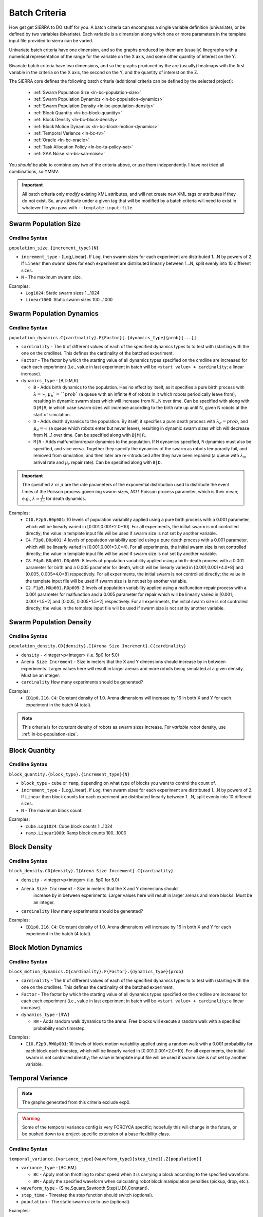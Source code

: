 .. _ln-batch-criteria:

Batch Criteria
==============

How get get SIERRA to DO stuff for you. A batch criteria can encompass a single
variable definition (univariate), or be defined by two variables
(bivariate). Each variable is a dimension along which one or more parameters in
the template input file provided to sierra can be varied.

Univariate batch criteria have one dimension, and so the graphs produced by them
are (usually) linegraphs with a numerical representation of the range for the
variable on the X axis, and some other quantity of interest on the Y.

Bivariate batch criteria have two dimensions, and so the graphs produced by the
are (usually) heatmaps with the first variable in the criteria on the X axis,
the second on the Y, and the quantity of interest on the Z.

The SIERRA core defines the following batch criteria (additional criteria can be
defined by the selected project):

  - :ref:`Swarm Population Size <ln-bc-population-size>`
  - :ref:`Swarm Population Dynamics <ln-bc-population-dynamics>`
  - :ref:`Swarm Population Density <ln-bc-population-density>`
  - :ref:`Block Quantity <ln-bc-block-quantity>`
  - :ref:`Block Density <ln-bc-block-density>`
  - :ref:`Block Motion Dynamics <ln-bc-block-motion-dynamics>`
  - :ref:`Temporal Variance <ln-bc-tv>`
  - :ref:`Oracle <ln-bc-oracle>`
  - :ref:`Task Allocation Policy <ln-bc-ta-policy-set>`
  - :ref:`SAA Noise <ln-bc-saa-noise>`

You *should* be able to combine any two of the criteria above, or use them
independently. I have not tried all combinations, so YMMV.

.. IMPORTANT::

   All batch criteria only *modify* existing XML attributes, and will not create
   new XML tags or attributes if they do not exist. So, any attribute under a
   given tag that will be modified by a batch criteria will need to exist in
   whatever file you pass with ``--template-input-file``.

.. _ln-bc-population-size:

Swarm Population Size
---------------------

.. _ln-bc-population-size-cmdline:

Cmdline Syntax
^^^^^^^^^^^^^^
``population_size.{increment_type}{N}``

- ``increment_type`` - {Log,Linear}. If ``Log``, then swarm sizes for each
  experiment are distributed 1...N by powers of 2. If ``Linear`` then swarm
  sizes for each experiment are distributed linearly between 1...N, split evenly
  into 10 different sizes.

- ``N`` - The maximum swarm size.

Examples:
    - ``Log1024``: Static swarm sizes 1...1024
    - ``Linear1000``: Static swarm sizes 100...1000

.. _ln-bc-population-dynamics:

Swarm Population Dynamics
-------------------------

Cmdline Syntax
^^^^^^^^^^^^^^

``population_dynamics.C{cardinality}.F{Factor}[.{dynamics_type}{prob}[...]]``

- ``cardinality`` - The # of different values of each of the specified dynamics
  types to to test with (starting with the one on the cmdline). This defines the
  cardinality of the batched experiment.

- ``Factor`` - The factor by which the starting value of all dynamics types
  specified on the cmdline are increased for each each experiment (i.e., value
  in last experiment in batch will be ``<start value> + cardinality``; a linear
  increase).

- ``dynamics_type`` - [B,D,M,R]

  - ``B`` - Adds birth dynamics to the population. Has no effect by itself, as
    it specifies a pure birth process with :math:`\lambda=\infty`,
    :math:`\mu_{b}`=``prob`` (a queue with an infinite # of robots in it which
    robots periodically leave from), resulting in dynamic swarm sizes which will
    increase from N...N over time. Can be specified with along with ``D|M|R``,
    in which case swarm sizes will increase according to the birth rate up until
    N, given N robots at the start of simulation.

  - ``D`` - Adds death dynamics to the population. By itself, it specifies a
    pure death process with :math:`\lambda_{d}=prob`, and :math:`\mu_{d}=\infty`
    (a queue which robots enter but never leave), resulting in dynamic swarm
    sizes which will decrease from N...1 over time. Can be specified along with
    ``B|M|R``.

  - ``M|R`` - Adds malfunction/repair dynamics to the population. If ``M``
    dynamics specified, ``R`` dynamics must also be specified, and vice
    versa. Together they specify the dynamics of the swarm as robots temporarily
    fail, and removed from simulation, and then later are re-introduced after
    they have been repaired (a queue with :math:`\lambda_{m}` arrival rate and
    :math:`\mu_{r}` repair rate). Can be specified along with ``B|D``.


.. IMPORTANT:: The specified :math:`\lambda` or :math:`\mu` are the rate
   parameters of the exponential distribution used to distribute the event times
   of the Poisson process governing swarm sizes, *NOT* Poisson process
   parameter, which is their mean; e.g., :math:`\lambda=\frac{1}{\lambda_{d}}`
   for death dynamics.

Examples:
    - ``C10.F2p0.B0p001``: 10 levels of population variability applied using a
      pure birth process with a 0.001 parameter, which will be linearly varied
      in [0.001,0.001*2.0*10]. For all experiments, the initial swarm is not
      controlled directly; the value in template input file will be used if
      swarm size is not set by another variable.

    - ``C4.F3p0.D0p001``: 4 levels of population variability applied using a
      pure death process with a 0.001 parameter, which will be linearly varied
      in [0.001,0.001*3.0*4]. For all experiments, the initial swarm size is not
      controlled directly; the value in template input file will be used if
      swarm size is not set by another variable.

    - ``C8.F4p0.B0p001.D0p005``: 8 levels of population variability applied
      using a birth-death process with a 0.001 parameter for birth and a 0.005
      parameter for death, which will be linearly varied in [0.001,0.001*4.0*8]
      and [0.005, 0.005*4.0*8] respectively. For all experiments, the initial
      swarm is not controlled directly; the value in the template input file
      will be used if swarm size is is not set by another variable.

    - ``C2.F1p5.M0p001.R0p005``: 2 levels of population variability applied
      using a malfunction-repair process with a 0.001 parameter for malfunction
      and a 0.005 parameter for repair which will be linearly varied in [0.001,
      0.001*1.5*2] and [0.005, 0.005*1.5*2] respectively. For all experiments,
      the initial swarm size is not controlled directly; the value in the
      template input file will be used if swarm size is not set by another
      variable.


.. _ln-bc-population-density:

Swarm Population Density
------------------------

.. _ln-bc-population-density-cmdline:

Cmdline Syntax
^^^^^^^^^^^^^^
``population_density.CD{density}.I{Arena Size Increment}.C{cardinality}``

- ``density`` - <integer>p<integer> (i.e. 5p0 for 5.0)

- ``Arena Size Increment`` - Size in meters that the X and Y dimensions should
  increase by in between experiments. Larger values here will result in larger
  arenas and more robots being simulated at a given density. Must be an integer.

- ``cardinality`` How many experiments should be generated?

Examples:
    - ``CD1p0.I16.C4``: Constant density of 1.0. Arena dimensions will increase by
      16 in both X and Y for each experiment in the batch (4 total).

.. NOTE:: This criteria is for `constant` density of robots as swarm sizes
          increase. For `variable` robot density, use
          :ref:`ln-bc-population-size`.


.. _ln-bc-block-quantity:

Block Quantity
--------------

.. _ln-bc-block-quantity-cmdline:

Cmdline Syntax
^^^^^^^^^^^^^^
``block_quantity.{block_type}.{increment_type}{N}``

- ``block_type`` - ``cube`` or ``ramp``, depending on what type of blocks you
  want to control the count of.

- ``increment_type`` - {Log,Linear}. If ``Log``, then swarm sizes for each
  experiment are distributed 1...N by powers of 2. If ``Linear`` then block
  counts for each experiment are distributed linearly between 1...N, split evenly
  into 10 different sizes.

- ``N`` - The maximum block count.

Examples:
    - ``cube.Log1024``: Cube block counts 1...1024
    - ``ramp.Linear1000``: Ramp block counts 100...1000


.. _ln-bc-block-density:

Block Density
-------------

Cmdline Syntax
^^^^^^^^^^^^^^

``block_density.CD{density}.I{Arena Size Increment}.C{cardinality}``

- ``density`` - <integer>p<integer> (i.e. 5p0 for 5.0)

- ``Arena Size Increment`` - Size in meters that the X and Y dimensions should
    increase by in between experiments. Larger values here will result in larger
    arenas and more blocks. Must be an integer.

- ``cardinality`` How many experiments should be generated?

Examples:
    - ``CD1p0.I16.C4``: Constant density of 1.0. Arena dimensions will increase by
      16 in both X and Y for each experiment in the batch (4 total).

.. _ln-bc-block-motion-dynamics:

Block Motion Dynamics
---------------------

Cmdline Syntax
^^^^^^^^^^^^^^

``block_motion_dynamics.C{cardinality}.F{Factor}.{dynamics_type}{prob}``

- ``cardinality`` - The # of different values of each of the specified dynamics
  types to to test with (starting with the one on the cmdline). This defines the
  cardinality of the batched experiment.

- ``Factor`` - The factor by which the starting value of all dynamics types
  specified on the cmdline are increased for each each experiment (i.e., value
  in last experiment in batch will be ``<start value> + cardinality``; a linear
  increase).

- ``dynamics_type`` - [RW]

  - ``RW`` - Adds random walk dynamics to the arena. Free blocks will execute a
    random walk with a specified probability each timestep.


Examples:
    - ``C10.F2p0.RW0p001``: 10 levels of block motion variability applied using
      a random walk with a 0.001 probability for each block each timestep, which
      will be linearly varied in [0.001,0.001*2.0*10]. For all experiments, the
      initial swarm is not controlled directly; the value in template input file
      will be used if swarm size is not set by another variable.

.. _ln-bc-tv:

Temporal Variance
-----------------

.. NOTE::

   The graphs generated from this criteria exclude exp0.

.. WARNING::

   Some of the temporal variance config is very FORDYCA specific; hopefully this
   will change in the future, or be pushed down to a project-specific extension
   of a base flexibility class.

.. _ln-bc-tv-cmdline:

Cmdline Syntax
^^^^^^^^^^^^^^

``temporal_variance.{variance_type}{waveform_type}[step_time][.Z{population}]``

- ``variance_type`` - [BC,BM].

  - ``BC`` - Apply motion throttling to robot speed when it is carrying a
    block according to the specified waveform.

  - ``BM`` - Apply the specified waveform when calculating robot block
    manipulation penalties (pickup, drop, etc.).

- ``waveform_type`` - {Sine,Square,Sawtooth,Step{U,D},Constant}.

- ``step_time`` - Timestep the step function should switch (optional).

- ``population`` - The static swarm size to use (optional).

Examples:

- ``BCSine.Z16`` - Block carry sinusoidal variance in a swarm of size 16.

- ``BCStep50000.Z32`` - Block carry step variance switch at 50000 timesteps in a
  swarm of size 32.

- ``BCStep50000`` - Block carry step variance switching at 50000 timesteps;
  swarm size not modified.

The frequency, amplitude, offset, and phase of the waveforms is set via the
``main.yaml`` configuration file for a project (not an easy way to specify
ranges in a single batch criteria definition string). The relevant section is
shown below.

For the {Sine,Square,Sawtooth} waveforms, the cardinality of the batched
experiment is determined by: (Size of Hz list -1) * (Size of BC_amp/BM_amp
list - 1).

.. _ln-bc-tv-yaml-config:

YAML Config
^^^^^^^^^^^
.. code-block:: YAML

   perf:
     ...
     flexibility:
       # The range of Hz to use for generated waveforms. Applies to Sine, Sawtooth, Square
       # waves. There is no limit for the length of the list.
       hz:
         - frequency1
         - frequency2
         - frequency3
         - ...
       # The range of block manipulation penalties to use if that is the type of applied temporal
       # variance (BM). Specified in timesteps. There is no limit for the length of the list.
       BM_amp:
         - penalty1
         - penalty2
         - penalty3
         - ...
      # The range of block carry penalties to use if that is the type of applied temporal variance
      # (BC). Specified as percent slowdown: [0.0, 1.0]. There is no limit for the length of the
      # list.
      BC_amp:
         - percent1
         - percent2
         - percent3
         - ...

Experiment Definitions
^^^^^^^^^^^^^^^^^^^^^^

- exp0 - Ideal conditions, which is a ``Constant`` waveform with amplitude
  ``BC_amp[0]``, or ``BM_amp[0]``, depending.

- exp1-expN

  - Cardinality of ``|hz|`` * ``|BM_amp|`` if the variance type is ``BM`` and
    the waveform type is Sine, Square, or Sawtooth.

  - Cardinality of ``|hz|`` * ``|BC_amp|`` if the variance type is ``BC`` and
    the waveform type is Sine, Square, or Sawtooth.

  - Cardinality of ``|BM_amp|`` if the variance type is ``BM`` and the waveform
    type is StepU, StepD.

  - Cardinality of ``|BC_amp|`` if the variance type is ``BC`` and the waveform
    type is StepU, StepD.

.. _ln-bc-oracle:

Oracle
------

.. _ln-bc-oracle-cmdline:

Cmdline Syntax
^^^^^^^^^^^^^^
``oracle.{oracle_name}[.Z{population}]``

- ``oracle_name`` - {entities, tasks}

  - ``entities`` - Inject perfect information about locations about entities in
    the arena, such as blocks and caches.
  - ``tasks`` - Inject perfect information about task execution and interface
    times.

- ``population`` - Static size of the swarm to use (optional).

Examples:

- ``entities.Z16`` - All permutations of oracular information about entities in
  the arena, run with swarms of size 16.

- ``tasks.Z8`` - All permutations of oracular information about tasks in the
  arena, run with swarms of size 8.

- ``entities`` - All permuntations of oracular information of entities in the
  arena (swarm size is not modified).

.. _ln-bc-ta-policy-set:

Task Allocation Policy
----------------------

Cmdline Syntax
^^^^^^^^^^^^^^
``ta_policy_set.all[.Z{population}]``

``population`` - The swarm size to use (optional)

Examples:

- ``all.Z16``: All possible task allocation policies with swarms of size 16.
- ``all``: All possible task allocation policies; swarm size not modified.


.. _ln-bc-saa-noise:

Sensor and Actuator Noise
-------------------------

Cmdline Syntax
^^^^^^^^^^^^^^
``saa_noise.{category}.C{cardinality}[.Z{population}]``

- ``category`` - [sensors,actuators,all]

  - ``sensors`` - Apply noise to robot sensors only. The ``sensors`` dictionary
    must be present and non-empty in the ``main.yaml``.

  - ``actuators`` - Apply noise to robot actuators only. The ``actuators``
    dictionary must be present and non-empty in ``main.yaml``.

  - ``all`` - Apply noise to robot sensors AND actuators. [ ``sensors``,
    ``actuators`` ] dictionaries both optional in ``main.yaml``.

- ``cardinality`` - The # of different noise levels to test with between the min
  and max specified in the config file for each sensor/actuator which defines
  the cardinality of the batched experiment.

- ``population`` - The static swarm size to use (optional).

Examples:

- ``sensors.C4.Z16``: 4 levels of noise applied to all sensors in a swarm of
  size 16.
- ``actuators.C3.Z32``: 3 levels of noise applied to all actuators in a swarm of
  size 32.
- ``all.C10``: 10 levels of noise applied to both sensors and actuators; swarm size not
  modified.

The values for the min, max noise levels for each sensor which are used along
with ``cardinality`` to define the set of noise ranges to test are set via the
main YAML configuration file (not an easy way to specify ranges in a single
batch criteria definition string). The relevant section is shown below. If the
min, max level for a sensor/actuator is not specified in the YAML file, no XML
changes will be generated for it.


.. NOTE::

   Some of the flexibility config via applied temporal variance is very FORDYCA
   specific; hopefully this will change in the future, or be pushed down to a
   project-specific extension of a base flexibility class.

.. _ln-bc-saa-noise-yaml-config:

YAML Config
^^^^^^^^^^^

For all sensors and actuators to which noise should be applied, the noise model
and dependent parameters must be specified (i.e. if a given sensor or sensor is
present in the config, all config items for it are mandatory).

For a ``uniform`` model, the ``range`` attribute is required, and defines the
-[level, level] distribution.  For example, setting ``range: [0.0,0.1]`` with
``cardinality=1`` will result in two experiments with uniform noise
distributions of ``[0.0, 0.0]``, and ``[-0.1, 0.1]``.

For a ``gaussian`` model, the ``stddev_range`` and ``mean_range`` attributes are
required.  For example, setting ``stddev_range: [0.0,1.0]`` and ``mean_range:
[0.0, 0.0]`` with ``cardinality=2`` will result in two experiments with Guassian
noise distributions of ``Gaussian(0,0)``, ``Gaussian(0, 0.5)``, and ``Gaussian(0,
1.0)``.

The appropriate ticks_range attribute is required, as there is no way to
calculate in general what the correct range of X values for generated graphs
should be, because some sensors/actuators may have different
assumptions/requirements about noise application than others. For example, the
differential steering actuator ``noise_factor`` has a default value of 1.0
rather than 0.0, due to its implementation model in ARGoS, so the same range of
noise applied to it and, say, the ground sensor, will have different XML changes
generated, and so you can't just average the ranges for all sensors/actuators to
compute what the ticks should be for a given experiment.

.. code-block:: YAML

   perf:
     ...
     robustness:
       uniform_ticks_range: [0.0, 0.1]
       gaussian_ticks_mean_range: [0.0, 0.1]
       gaussian_ticks_stddev_range: [0.0, 0.0]

       sensors:
         light:
           model: uniform
           range: [0.0, 0.4]
         proximity:
           model: gaussian
           stddev_range: [0.0, 0.1]
           mean_range: [0.0, 0.0]
         ground:
           model: gaussian
           stddev_range: [0.0, 0.1]
           mean_range: [0.0, 0.0]
         steering: # applied to [vel_noise, dist_noise]
           model: uniform
           range: [0.0, 0.1]
         position:
           model: uniform
           range: [0.0, 0.1]

         actuators:
           steering: # applied to [noise_factor]
             model: uniform
             range: [0.95, 1.05]

Experiment Definitions
^^^^^^^^^^^^^^^^^^^^^^

- exp0 - Ideal conditions, in which noise will be applied to the specified
  sensors and/or actuators at the lower bound of the specified ranges for each.

- exp1-expN - Increasing levels of noise, using the cardinality specified on the
  command line.

FORDYCA Plugin Batch Criteria
-----------------------------

None for the moment.

SILICON Plugin Batch Criteria
-----------------------------

None for the moment.
